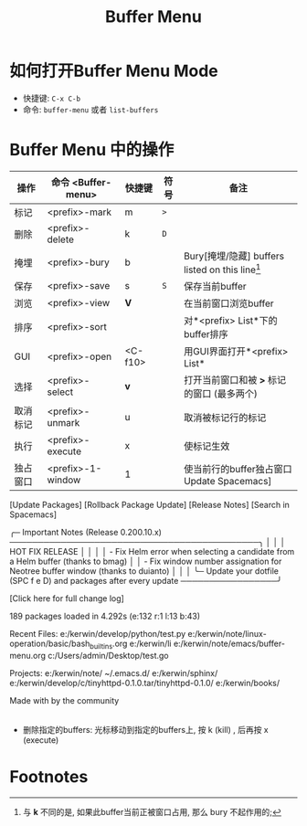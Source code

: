 #+TITLE: Buffer Menu

* 如何打开Buffer Menu Mode

  - 快捷键: =C-x C-b=
  - 命令: =buffer-menu= 或者 =list-buffers=

* Buffer Menu 中的操作

  | 操作     | 命令 <Buffer-menu>              | 快捷键      | 符号 | 备注                                                    |
  |----------+---------------------------------+-------------+------+---------------------------------------------------------|
  | 标记     | <prefix>-mark                   | m           | =>=  |                                                         |
  | 删除     | <prefix>-delete                 | k           | =D=  |                                                         |
  | 掩埋     | <prefix>-bury                   | b           |      | Bury[掩埋/隐藏] buffers listed on this line[fn:1]             |
  | 保存     | <prefix>-save                   | s           | =S=  | 保存当前buffer                                          |
  | 浏览     | <prefix>-view                   | *V*         |      | 在当前窗口浏览buffer                                    |
  | 排序     | <prefix>-sort                   |             |      | 对*<prefix> List*下的buffer排序                         |
  | GUI      | <prefix>-open                   | <C-f10>     |      | 用GUI界面打开*<prefix> List*                            |
  | 选择     | <prefix>-select                 | *v*         |      | 打开当前窗口和被 *>* 标记的窗口 (最多两个)              |
  | 取消标记 | <prefix>-unmark                 | u           |      | 取消被标记行的标记                                      |
  | 执行     | <prefix>-execute                | x           |      | 使标记生效                                              |
  | 独占窗口 | <prefix>-1-window               | 1           |      | 使当前行的buffer独占窗口  Update Spacemacs]
                                     [Update Packages] [Rollback Package Update]
                                        [Release Notes] [Search in Spacemacs]
                
                ╭─ Important Notes (Release 0.200.10.x) ────────────────────────────────────────────╮
                │                                                                                   │
                │                                   HOT FIX RELEASE                                 │
                │                                                                                   │
                │  - Fix Helm error when selecting a candidate from a Helm buffer (thanks to bmag)  │
                │  - Fix window number assignation for Neotree buffer window (thanks to duianto)    │
                │                                                                                   │
                ╰─ Update your dotfile (SPC f e D) and packages after every update ─────────────────╯
                
                                           [Click here for full change log]



                                 189 packages loaded in 4.292s (e:132 r:1 l:13 b:43)



  Recent Files:
      e:/kerwin/develop/python/test.py
      e:/kerwin/note/linux-operation/basic/bash_builtins.org
      e:/kerwin/li
      e:/kerwin/note/emacs/buffer-menu.org
      c:/Users/admin/Desktop/test.go
  
  Projects:
      e:/kerwin/note/
      ~/.emacs.d/
      e:/kerwin/sphinx/
      e:/kerwin/develop/c/tinyhttpd-0.1.0.tar/tinyhttpd-0.1.0/
      e:/kerwin/books/
  



                                                  

                                            Made with   by the community
                              |
  | 分享窗口 | <prefix>-2-window               | 2           |      | 使当前行的buffer出现在窗口2(原窗口2 buffer 出现在窗口1) |
  |          | <prefix>-multi-occur            | M-s a C-o   |      |                                                         |
  | 当前打开 | <prefix>-this-window            | RET         |      | 在当前窗口打开buffer                                    |
  | 当前打开 | <prefix>-mouse-select           | <mouse-2>   |      | 使用鼠标中键打开, 效果与 RET 相同                       |
  |          | <prefix>-not-modified           | ~           |      | 效果不明[fn:2]                                          |
  |          | <prefix>-other-window           | o           |      | 在其他窗口打开当前行的buffer                            |
  |          | /buffer-menu-other-window/      |             |      | 在其他窗口打开 *Buffer List*                            |
  |          | <prefix>-backup-unmark          | DEL         |      |                                                         |
  |          | <prefix>-isearch-buffers        | M-s a C-s   |      |                                                         |
  |          | <prefix>-toggle-read-only       | %           |      |                                                         |
  |          | <prefix>-visit-tags-table       | t           |      |                                                         |
  |          | <prefix>-toggle-files-only      | T           |      | 开关仅显示文件模式[fn:3]                                |
  |          | <prefix>-view-other-window      |             |      |                                                         |
  |          | <prefix>-switch-other-window    | C-o         |      | 与 *o* 相似, 但是光标保留在原buffer                     |
  |          | <prefix>-isearch-buffers-regexp | M-s a C-M-s |      |                                                         |
  
  

  - 删除指定的buffers: 光标移动到指定的buffers上, 按 k (kill) , 后再按 x (execute)

* Footnotes

[fn:1] 
与 *k* 不同的是, 如果此buffer当前正被窗口占用,
那么 bury 不起作用的;

[fn:2] 
但如果 *CRM* 中的 *M* 下是星号, 按下此键刚 *** (星号) 消失;
并且 **Messages** buffer中不会打印消息(按下 *s* 时会打印消息);

[fn:3] 
打开后仅显示文件, 而不会再显示emacs自带的, 诸如 /*scratch* *Messages*/ 等 buffers;

